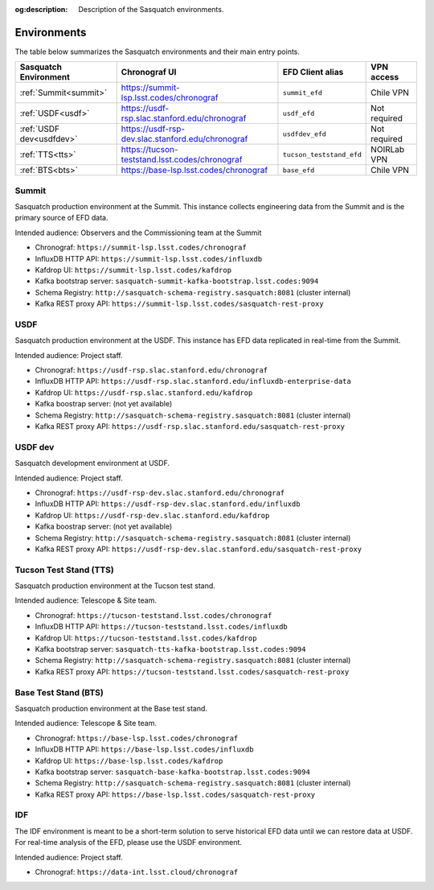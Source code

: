 :og:description: Description of the Sasquatch environments.

.. _environments:

############
Environments
############

The table below summarizes the Sasquatch environments and their main entry points.

+---------------------------+---------------------------------------------------+-----------------------------------+----------------+
| **Sasquatch Environment** | **Chronograf UI**                                 | **EFD Client alias**              | **VPN access** |
+===========================+===================================================+===================================+================+
| :ref:`Summit<summit>`     | https://summit-lsp.lsst.codes/chronograf          | ``summit_efd``                    | Chile VPN      |
+---------------------------+---------------------------------------------------+-----------------------------------+----------------+
| :ref:`USDF<usdf>`         | https://usdf-rsp.slac.stanford.edu/chronograf     | ``usdf_efd``                      | Not required   |
+---------------------------+---------------------------------------------------+-----------------------------------+----------------+
| :ref:`USDF dev<usdfdev>`  | https://usdf-rsp-dev.slac.stanford.edu/chronograf | ``usdfdev_efd``                   | Not required   |
+---------------------------+---------------------------------------------------+-----------------------------------+----------------+
| :ref:`TTS<tts>`           | https://tucson-teststand.lsst.codes/chronograf    | ``tucson_teststand_efd``          | NOIRLab VPN    |
+---------------------------+---------------------------------------------------+-----------------------------------+----------------+
| :ref:`BTS<bts>`           | https://base-lsp.lsst.codes/chronograf            | ``base_efd``                      | Chile VPN      |
+---------------------------+---------------------------------------------------+-----------------------------------+----------------+

.. _summit:

Summit
------

Sasquatch production environment at the Summit.
This instance collects engineering data from the Summit and is the primary source of EFD data.

Intended audience: Observers and the Commissioning team at the Summit


- Chronograf: ``https://summit-lsp.lsst.codes/chronograf``
- InfluxDB HTTP API: ``https://summit-lsp.lsst.codes/influxdb``
- Kafdrop UI: ``https://summit-lsp.lsst.codes/kafdrop``
- Kafka bootstrap server: ``sasquatch-summit-kafka-bootstrap.lsst.codes:9094``
- Schema Registry: ``http://sasquatch-schema-registry.sasquatch:8081`` (cluster internal)
- Kafka REST proxy API: ``https://summit-lsp.lsst.codes/sasquatch-rest-proxy``

.. _usdf:

USDF
----

Sasquatch production environment at the USDF.
This instance has EFD data replicated in real-time from the Summit.

Intended audience: Project staff.

- Chronograf: ``https://usdf-rsp.slac.stanford.edu/chronograf``
- InfluxDB HTTP API: ``https://usdf-rsp.slac.stanford.edu/influxdb-enterprise-data``
- Kafdrop UI: ``https://usdf-rsp.slac.stanford.edu/kafdrop``
- Kafka boostrap server:
  (not yet available)
- Schema Registry: ``http://sasquatch-schema-registry.sasquatch:8081`` (cluster internal)
- Kafka REST proxy API: ``https://usdf-rsp.slac.stanford.edu/sasquatch-rest-proxy``

.. _usdfdev:

USDF dev
--------

Sasquatch development environment at USDF.

Intended audience: Project staff.

- Chronograf: ``https://usdf-rsp-dev.slac.stanford.edu/chronograf``
- InfluxDB HTTP API: ``https://usdf-rsp-dev.slac.stanford.edu/influxdb``
- Kafdrop UI: ``https://usdf-rsp-dev.slac.stanford.edu/kafdrop``
- Kafka boostrap server:
  (not yet available)
- Schema Registry: ``http://sasquatch-schema-registry.sasquatch:8081`` (cluster internal)
- Kafka REST proxy API: ``https://usdf-rsp-dev.slac.stanford.edu/sasquatch-rest-proxy``

.. _tts:

Tucson Test Stand (TTS)
-----------------------

Sasquatch production environment at the Tucson test stand.

Intended audience: Telescope & Site team.

- Chronograf: ``https://tucson-teststand.lsst.codes/chronograf``
- InfluxDB HTTP API: ``https://tucson-teststand.lsst.codes/influxdb``
- Kafdrop UI: ``https://tucson-teststand.lsst.codes/kafdrop``
- Kafka bootstrap server: ``sasquatch-tts-kafka-bootstrap.lsst.codes:9094``
- Schema Registry: ``http://sasquatch-schema-registry.sasquatch:8081`` (cluster internal)
- Kafka REST proxy API: ``https://tucson-teststand.lsst.codes/sasquatch-rest-proxy``

.. _bts:

Base Test Stand (BTS)
---------------------

Sasquatch production environment at the Base test stand.

Intended audience: Telescope & Site team.

- Chronograf: ``https://base-lsp.lsst.codes/chronograf``
- InfluxDB HTTP API: ``https://base-lsp.lsst.codes/influxdb``
- Kafdrop UI: ``https://base-lsp.lsst.codes/kafdrop``
- Kafka bootstrap server: ``sasquatch-base-kafka-bootstrap.lsst.codes:9094``
- Schema Registry: ``http://sasquatch-schema-registry.sasquatch:8081`` (cluster internal)
- Kafka REST proxy API: ``https://base-lsp.lsst.codes/sasquatch-rest-proxy``

.. _idf:

IDF
---

The IDF environment is meant to be a short-term solution to serve historical EFD data until we can restore data at USDF.
For real-time analysis of the EFD, please use the USDF environment.

Intended audience: Project staff.

- Chronograf: ``https://data-int.lsst.cloud/chronograf``
